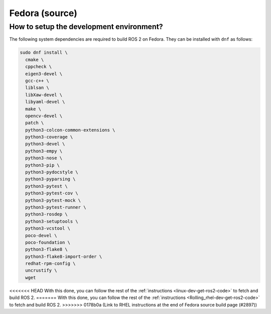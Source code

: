 .. redirect-from::

  Installation/Fedora-Development-Setup

Fedora (source)
===============

How to setup the development environment?
-----------------------------------------

The following system dependencies are required to build ROS 2 on Fedora. They can be installed with ``dnf`` as follows:

.. code-block:: bash

   sudo dnf install \
     cmake \
     cppcheck \
     eigen3-devel \
     gcc-c++ \
     liblsan \
     libXaw-devel \
     libyaml-devel \
     make \
     opencv-devel \
     patch \
     python3-colcon-common-extensions \
     python3-coverage \
     python3-devel \
     python3-empy \
     python3-nose \
     python3-pip \
     python3-pydocstyle \
     python3-pyparsing \
     python3-pytest \
     python3-pytest-cov \
     python3-pytest-mock \
     python3-pytest-runner \
     python3-rosdep \
     python3-setuptools \
     python3-vcstool \
     poco-devel \
     poco-foundation \
     python3-flake8 \
     python3-flake8-import-order \
     redhat-rpm-config \
     uncrustify \
     wget


<<<<<<< HEAD
With this done, you can follow the rest of the :ref:`instructions <linux-dev-get-ros2-code>` to fetch and build ROS 2.
=======
With this done, you can follow the rest of the :ref:`instructions <Rolling_rhel-dev-get-ros2-code>` to fetch and build ROS 2.
>>>>>>> 0178b0a (Link to RHEL instructions at the end of Fedora source build page (#2897))

